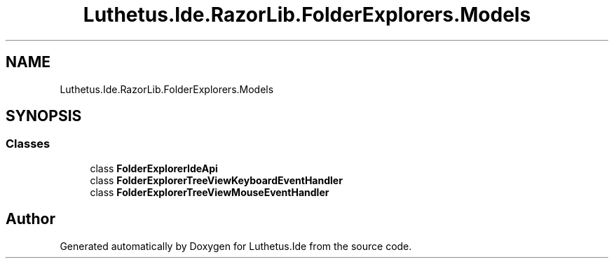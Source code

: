 .TH "Luthetus.Ide.RazorLib.FolderExplorers.Models" 3 "Version 1.0.0" "Luthetus.Ide" \" -*- nroff -*-
.ad l
.nh
.SH NAME
Luthetus.Ide.RazorLib.FolderExplorers.Models
.SH SYNOPSIS
.br
.PP
.SS "Classes"

.in +1c
.ti -1c
.RI "class \fBFolderExplorerIdeApi\fP"
.br
.ti -1c
.RI "class \fBFolderExplorerTreeViewKeyboardEventHandler\fP"
.br
.ti -1c
.RI "class \fBFolderExplorerTreeViewMouseEventHandler\fP"
.br
.in -1c
.SH "Author"
.PP 
Generated automatically by Doxygen for Luthetus\&.Ide from the source code\&.
